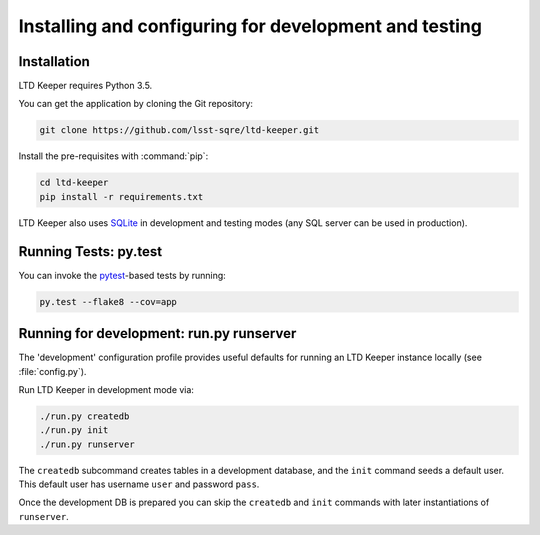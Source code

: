 ######################################################
Installing and configuring for development and testing
######################################################

Installation
============

LTD Keeper requires Python 3.5.

You can get the application by cloning the Git repository:

.. code-block:: bash

   git clone https://github.com/lsst-sqre/ltd-keeper.git

Install the pre-requisites with :command:`pip`:

.. code-block:: bash

   cd ltd-keeper
   pip install -r requirements.txt

LTD Keeper also uses `SQLite <http://www.sqlite.org>`_ in development and testing modes (any SQL server can be used in production).


Running Tests: py.test
======================

You can invoke the `pytest <http://pytest.org/latest/>`_-based tests by running:

.. code-block:: bash

   py.test --flake8 --cov=app

Running for development: run.py runserver
=========================================

The 'development' configuration profile provides useful defaults for running an LTD Keeper instance locally (see :file:`config.py`).

Run LTD Keeper in development mode via:

.. code-block:: bash

   ./run.py createdb
   ./run.py init
   ./run.py runserver

The ``createdb`` subcommand creates tables in a development database, and the ``init`` command seeds a default user.
This default user has username ``user`` and password ``pass``.

Once the development DB is prepared you can skip the ``createdb`` and ``init`` commands with later instantiations of ``runserver``.
